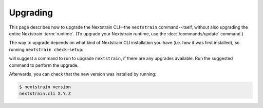 =========
Upgrading
=========

This page describes how to upgrade the Nextstrain CLI--the ``nextstrain``
command--itself, without also upgrading the entire Nextstrain :term:`runtime`.
(To upgrade your Nextstrain runtime, use the :doc:`/commands/update` command.)

The way to upgrade depends on what kind of Nextstrain CLI installation you have
(i.e. how it was first installed), so running ``nextstrain check-setup``:

.. code-block:: console
    :emphasize-lines: 10

    $ nextstrain check-setup
    A new version of nextstrain-cli, X.Y.Z, is available!  You're running A.B.C.

    See what's new in the changelog:

        https://docs.nextstrain.org/projects/cli/en/X.Y.Z/changes/

    Upgrade by running:

        [UPGRADE COMMAND]

    Testing your setup…
    …

will suggest a command to run to upgrade ``nextstrain``, if there are any
upgrades available.  Run the suggested command to perform the upgrade.

Afterwards, you can check that the new version was installed by running:

.. code-block:: console

    $ nextstrain version
    nextstrain.cli X.Y.Z

